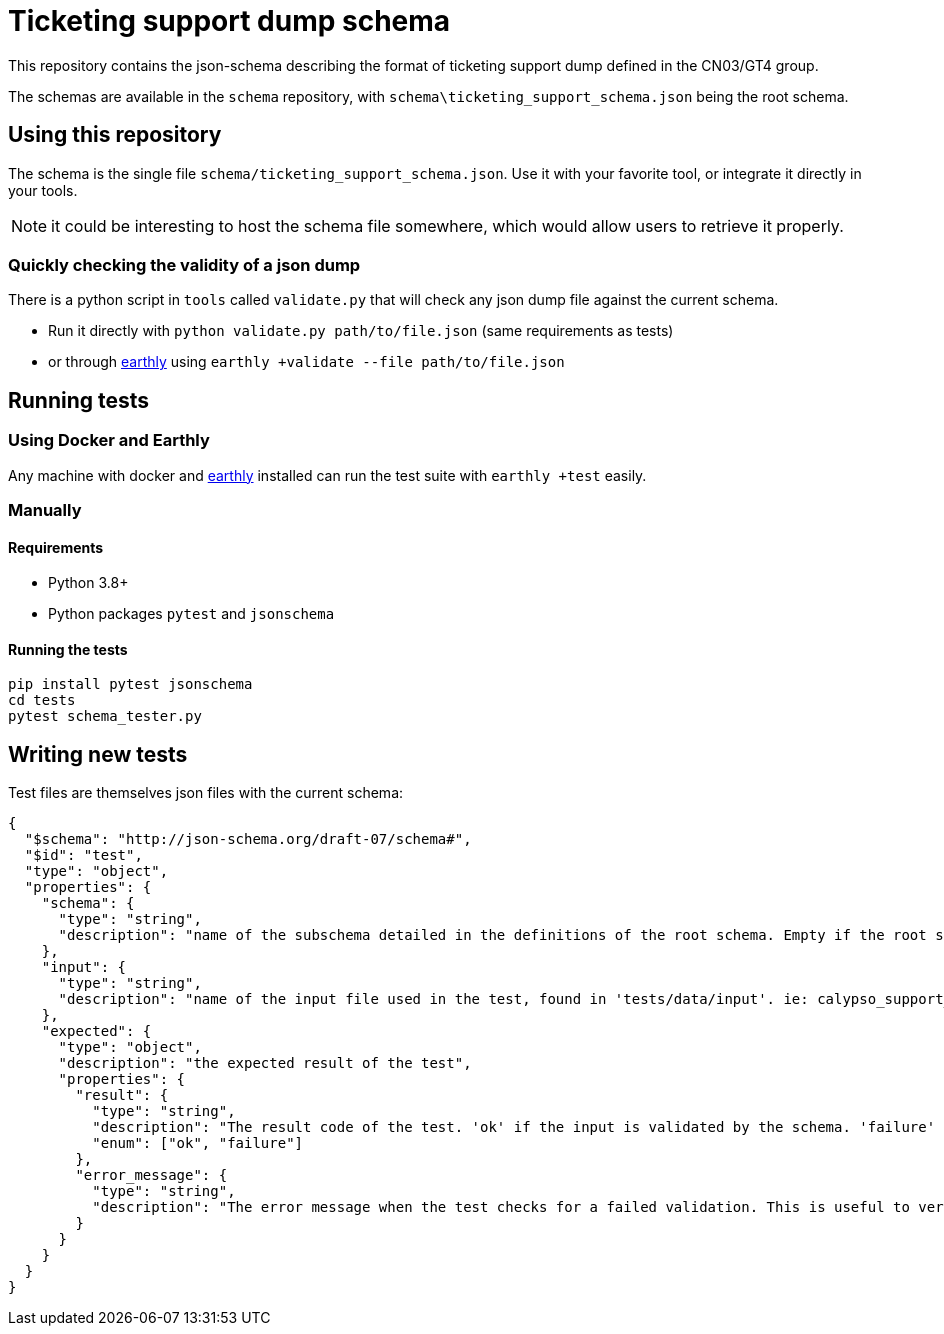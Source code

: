 = Ticketing support dump schema

This repository contains the json-schema describing the format of ticketing support dump defined in the CN03/GT4 group.

The schemas are available in the `schema` repository, with `schema\ticketing_support_schema.json` being the root schema.

== Using this repository

The schema is the single file `schema/ticketing_support_schema.json`. Use it with your favorite tool, or integrate
it directly in your tools.

NOTE: it could be interesting to host the schema file somewhere, which would allow users to retrieve it properly.

=== Quickly checking the validity of a json dump

There is a python script in `tools` called `validate.py` that will check any json dump file against the current schema.

- Run it directly with `python validate.py path/to/file.json` (same requirements as tests)
- or through https://earthly.dev/[earthly] using `earthly +validate --file path/to/file.json`

== Running tests

=== Using Docker and Earthly

Any machine with docker and https://earthly.dev/[earthly] installed can run the test suite with `earthly +test` easily.

=== Manually

==== Requirements

- Python 3.8+
- Python packages `pytest` and `jsonschema`

==== Running the tests

[source, bash]
-----
pip install pytest jsonschema
cd tests
pytest schema_tester.py
-----

== Writing new tests

Test files are themselves json files with the current schema:

[source, json]
----
{
  "$schema": "http://json-schema.org/draft-07/schema#",
  "$id": "test",
  "type": "object",
  "properties": {
    "schema": {
      "type": "string",
      "description": "name of the subschema detailed in the definitions of the root schema. Empty if the root schema should be used"
    },
    "input": {
      "type": "string",
      "description": "name of the input file used in the test, found in 'tests/data/input'. ie: calypso_support_minimal.json"
    },
    "expected": {
      "type": "object",
      "description": "the expected result of the test",
      "properties": {
        "result": {
          "type": "string",
          "description": "The result code of the test. 'ok' if the input is validated by the schema. 'failure' otherwise.",
          "enum": ["ok", "failure"]
        },
        "error_message": {
          "type": "string",
          "description": "The error message when the test checks for a failed validation. This is useful to verify that a rule is properly enforced, and only present when the test checks for a failed validation"
        }
      }
    }
  }
}
----
